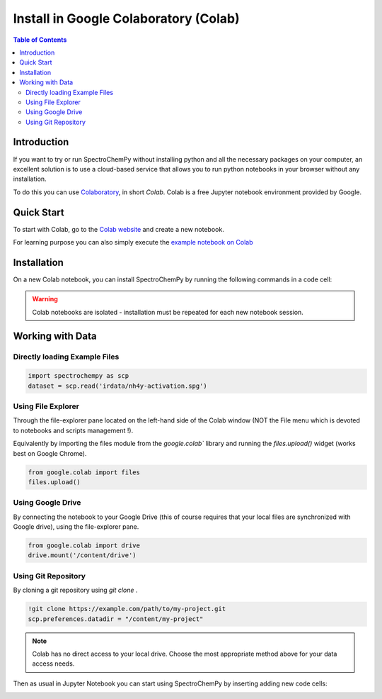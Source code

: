 .. _install_colab:

*************************************
Install in Google Colaboratory (Colab)
*************************************

.. contents:: Table of Contents
   :local:
   :depth: 2

Introduction
------------

If you want to try or run SpectroChemPy without installing python and all the
necessary packages on your computer, an excellent solution is to use a cloud-based
service that allows you to run python notebooks in your browser without any installation.

To do this you can use
`Colaboratory <https://colab.research.google.com/notebooks/intro.ipynb?hl=en#>`__,
in short `Colab`. Colab is a free Jupyter notebook environment provided by Google.

Quick Start
-----------

To start with Colab, go to the
`Colab website <https://colab.research.google.com/notebooks/intro.ipynb#recent=true>`__
and create a new notebook. 

For learning purpose you can also simply execute the
`example notebook on Colab <https://colab.research.google.com/github/spectrochempy/spectrochempy_tutorials/blob/main/colab/0_install_spectrochempy_on_colaboratory_tutorial.ipynb>`__  |Open in Colab|

.. |Open in Colab| image:: https://colab.research.google.com/assets/colab-badge.svg
   :target: https://colab.research.google.com/github/spectrochempy/spectrochempy_tutorials/blob/main/colab/0_install_spectrochempy_on_colaboratory_tutorial.ipynb


Installation
------------

On a new Colab notebook, you can install SpectroChemPy by running the following commands in a code cell:

.. tabs::

    .. tab:: Stable Version

        .. sourcecode:: ipython3

            !pip install spectrochempy &>> install.log

    .. tab:: Development Version

        .. sourcecode:: ipython3

            !git clone --depth=1 https://github.com/spectrochempy/spectrochempy.git &>> install.log
            !pip install ./spectrochempy &>> install.log
            !rm -rf spectrochempy

.. warning::

    Colab notebooks are isolated - installation must be repeated for each new notebook session.


Working with Data
-----------------

Directly loading Example Files
^^^^^^^^^^^^^^^^^^^^^^^^^^^^^^

.. sourcecode:: ipython3

    import spectrochempy as scp
    dataset = scp.read('irdata/nh4y-activation.spg')

Using File Explorer
^^^^^^^^^^^^^^^^^^^

Through the file-explorer pane located on the left-hand side of the Colab window
(NOT the File menu which is devoted to notebooks and scripts management !).

Equivalently by importing the files module from the 
`google.colab`` library and running the `files.upload()` widget (works best on Google Chrome).

.. sourcecode:: ipython3

    from google.colab import files
    files.upload()

Using Google Drive
^^^^^^^^^^^^^^^^^

By connecting the notebook to your Google Drive (this of course requires that your
local files are synchronized with Google drive), using the file-explorer pane.

.. sourcecode:: ipython3

    from google.colab import drive
    drive.mount('/content/drive')

Using Git Repository
^^^^^^^^^^^^^^^^^^

By cloning a git repository using `git clone` .

.. sourcecode:: ipython3

    !git clone https://example.com/path/to/my-project.git
    scp.preferences.datadir = "/content/my-project"

.. note::

    Colab has no direct access to your local drive. Choose the most appropriate method 
    above for your data access needs.

Then as usual in Jupyter Notebook you can start using SpectroChemPy by inserting
adding new code cells:

.. image:: images/colab_1.png
       :alt: Colab windows

.. image:: images/colab_2.png
       :alt: Colab windows

